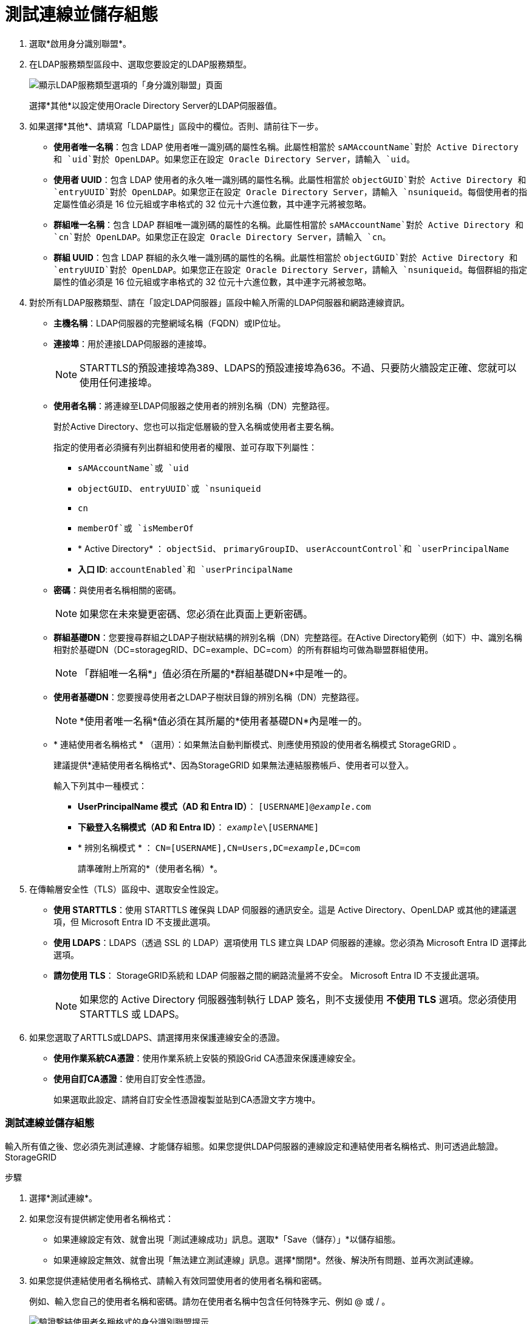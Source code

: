 = 測試連線並儲存組態
:allow-uri-read: 


. 選取*啟用身分識別聯盟*。
. 在LDAP服務類型區段中、選取您要設定的LDAP服務類型。
+
image::../media/ldap_service_type.png[顯示LDAP服務類型選項的「身分識別聯盟」頁面]

+
選擇*其他*以設定使用Oracle Directory Server的LDAP伺服器值。

. 如果選擇*其他*、請填寫「LDAP屬性」區段中的欄位。否則、請前往下一步。
+
** *使用者唯一名稱*：包含 LDAP 使用者唯一識別碼的屬性名稱。此屬性相當於 `sAMAccountName`對於 Active Directory 和 `uid`對於 OpenLDAP。如果您正在設定 Oracle Directory Server，請輸入 `uid`。
** *使用者 UUID*：包含 LDAP 使用者的永久唯一識別碼的屬性名稱。此屬性相當於 `objectGUID`對於 Active Directory 和 `entryUUID`對於 OpenLDAP。如果您正在設定 Oracle Directory Server，請輸入 `nsuniqueid`。每個使用者的指定屬性值必須是 16 位元組或字串格式的 32 位元十六進位數，其中連字元將被忽略。
** *群組唯一名稱*：包含 LDAP 群組唯一識別碼的屬性的名稱。此屬性相當於 `sAMAccountName`對於 Active Directory 和 `cn`對於 OpenLDAP。如果您正在設定 Oracle Directory Server，請輸入 `cn`。
** *群組 UUID*：包含 LDAP 群組的永久唯一識別碼的屬性的名稱。此屬性相當於 `objectGUID`對於 Active Directory 和 `entryUUID`對於 OpenLDAP。如果您正在設定 Oracle Directory Server，請輸入 `nsuniqueid`。每個群組的指定屬性的值必須是 16 位元組或字串格式的 32 位元十六進位數，其中連字元將被忽略。


. 對於所有LDAP服務類型、請在「設定LDAP伺服器」區段中輸入所需的LDAP伺服器和網路連線資訊。
+
** *主機名稱*：LDAP伺服器的完整網域名稱（FQDN）或IP位址。
** *連接埠*：用於連接LDAP伺服器的連接埠。
+

NOTE: STARTTLS的預設連接埠為389、LDAPS的預設連接埠為636。不過、只要防火牆設定正確、您就可以使用任何連接埠。

** *使用者名稱*：將連線至LDAP伺服器之使用者的辨別名稱（DN）完整路徑。
+
對於Active Directory、您也可以指定低層級的登入名稱或使用者主要名稱。

+
指定的使用者必須擁有列出群組和使用者的權限、並可存取下列屬性：

+
*** `sAMAccountName`或 `uid`
*** `objectGUID`、 `entryUUID`或 `nsuniqueid`
*** `cn`
*** `memberOf`或 `isMemberOf`
*** * Active Directory* ： `objectSid`、 `primaryGroupID`、 `userAccountControl`和 `userPrincipalName`
*** *入口 ID*: `accountEnabled`和 `userPrincipalName`


** *密碼*：與使用者名稱相關的密碼。
+

NOTE: 如果您在未來變更密碼、您必須在此頁面上更新密碼。

** *群組基礎DN*：您要搜尋群組之LDAP子樹狀結構的辨別名稱（DN）完整路徑。在Active Directory範例（如下）中、識別名稱相對於基礎DN（DC=storagegRID、DC=example、DC=com）的所有群組均可做為聯盟群組使用。
+

NOTE: 「群組唯一名稱*」值必須在所屬的*群組基礎DN*中是唯一的。

** *使用者基礎DN*：您要搜尋使用者之LDAP子樹狀目錄的辨別名稱（DN）完整路徑。
+

NOTE: *使用者唯一名稱*值必須在其所屬的*使用者基礎DN*內是唯一的。

** * 連結使用者名稱格式 * （選用）：如果無法自動判斷模式、則應使用預設的使用者名稱模式 StorageGRID 。
+
建議提供*連結使用者名稱格式*、因為StorageGRID 如果無法連結服務帳戶、使用者可以登入。

+
輸入下列其中一種模式：

+
*** *UserPrincipalName 模式（AD 和 Entra ID）*： `[USERNAME]@_example_.com`
*** *下級登入名稱模式（AD 和 Entra ID）*： `_example_\[USERNAME]`
*** * 辨別名稱模式 * ： `CN=[USERNAME],CN=Users,DC=_example_,DC=com`
+
請準確附上所寫的*（使用者名稱）*。





. 在傳輸層安全性（TLS）區段中、選取安全性設定。
+
** *使用 STARTTLS*：使用 STARTTLS 確保與 LDAP 伺服器的通訊安全。這是 Active Directory、OpenLDAP 或其他的建議選項，但 Microsoft Entra ID 不支援此選項。
** *使用 LDAPS*：LDAPS（透過 SSL 的 LDAP）選項使用 TLS 建立與 LDAP 伺服器的連線。您必須為 Microsoft Entra ID 選擇此選項。
** *請勿使用 TLS*： StorageGRID系統和 LDAP 伺服器之間的網路流量將不安全。  Microsoft Entra ID 不支援此選項。
+

NOTE: 如果您的 Active Directory 伺服器強制執行 LDAP 簽名，則不支援使用 *不使用 TLS* 選項。您必須使用 STARTTLS 或 LDAPS。



. 如果您選取了ARTTLS或LDAPS、請選擇用來保護連線安全的憑證。
+
** *使用作業系統CA憑證*：使用作業系統上安裝的預設Grid CA憑證來保護連線安全。
** *使用自訂CA憑證*：使用自訂安全性憑證。
+
如果選取此設定、請將自訂安全性憑證複製並貼到CA憑證文字方塊中。







=== 測試連線並儲存組態

輸入所有值之後、您必須先測試連線、才能儲存組態。如果您提供LDAP伺服器的連線設定和連結使用者名稱格式、則可透過此驗證。StorageGRID

.步驟
. 選擇*測試連線*。
. 如果您沒有提供綁定使用者名稱格式：
+
** 如果連線設定有效、就會出現「測試連線成功」訊息。選取*「Save（儲存）」*以儲存組態。
** 如果連線設定無效、就會出現「無法建立測試連線」訊息。選擇*關閉*。然後、解決所有問題、並再次測試連線。


. 如果您提供連結使用者名稱格式、請輸入有效同盟使用者的使用者名稱和密碼。
+
例如、輸入您自己的使用者名稱和密碼。請勿在使用者名稱中包含任何特殊字元、例如 @ 或 / 。

+
image::../media/identity_federation_test_connection.png[驗證繫結使用者名稱格式的身分識別聯盟提示]

+
** 如果連線設定有效、就會出現「測試連線成功」訊息。選取*「Save（儲存）」*以儲存組態。
** 如果連線設定、連結使用者名稱格式或測試使用者名稱和密碼無效、則會出現錯誤訊息。解決所有問題、然後再次測試連線。




